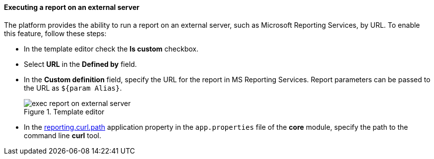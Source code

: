 :sourcesdir: ../../../../source

[[exec_report_on_external_server]]
==== Executing a report on an external server

The platform provides the ability to run a report on an external server, such as Microsoft Reporting Services, by URL. To enable this feature, follow these steps:

* In the template editor check the *Is custom* checkbox.
* Select *URL* in the *Defined by* field.
* In the *Custom definition* field, specify the URL for the report in MS Reporting Services. Report parameters can be passed to the URL as `${param Alias}`.
+
.Template editor
image::exec_report_on_external_server.png[align="center"]
+
* In the <<reporting.curl.path,reporting.curl.path>> application property in the `app.properties` file of the *core* module, specify the path to the command line *curl* tool.